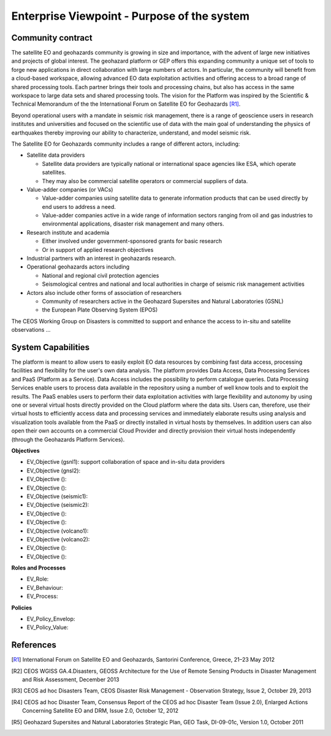 Enterprise Viewpoint - Purpose of the system
############################################

Community contract
------------------

The satellite EO and geohazards community is growing in size and importance, with the advent of large new initiatives and projects of global interest. 
The geohazard platform or GEP offers this expanding community a unique set of tools to forge new applications in direct collaboration with large numbers of actors. 
In particular, the community will benefit from a cloud-based workspace, allowing advanced EO data exploitation activities and offering access to a broad range of shared processing tools. 
Each partner brings their tools and processing chains, but also has access in the same workspace to large data sets and shared processing tools. 
The vision for the Platform was inspired by the Scientific & Technical Memorandum of the the International Forum on Satellite EO for Geohazards [R1]_.

Beyond operational users with a mandate in seismic risk management, there is a range of geoscience users in research institutes and universities and focused on the scientific use of data with the main goal of understanding the physics of earthquakes thereby improving our ability to characterize, understand, and model seismic risk.

The Satellite EO for Geohazards community includes a range of different actors, including:

* Satellite data providers

  * Satellite data providers are typically national or international space agencies like ESA, which operate satellites. 
  * They may also be commercial satellite operators or commercial suppliers of data.

* Value-adder companies (or VACs)

  * Value-adder companies using satellite data to generate information products that can be used directly by end users to address a need. 
  * Value-adder companies active in a wide range of information sectors ranging from oil and gas industries to environmental applications, disaster risk management and many others.

* Research institute and academia

  * Either involved under government-sponsored grants for basic research 
  * Or in support of applied research objectives

* Industrial partners with an interest in geohazards research.

* Operational geohazards actors including

  * National and regional civil protection agencies
  * Seismological centres and national and local authorities in charge of seismic risk management activities 

* Actors also include other forms of association of researchers

  * Community of researchers active in the Geohazard Supersites and Natural Laboratories (GSNL)
  * the European Plate Observing System (EPOS)

The CEOS Working Group on Disasters is committed to support and enhance the access to in-situ and satellite observations ...

System Capabilities
-------------------

The platform is meant to allow users to easily exploit EO data resources by combining fast data access, processing facilities and flexibility for the user's own data analysis. 
The platform provides Data Access, Data Processing Services and PaaS (Platform as a Service). 
Data Access includes the possibility to perform catalogue queries. 
Data Processing Services enable users to process data available in the repository using a number of well know tools and to exploit the results. 
The PaaS enables users to perform their data exploitation activities with large flexibility and autonomy by using one or several virtual hosts directly provided on the Cloud platform where the data sits. 
Users can, therefore, use their virtual hosts to efficiently access data and processing services and immediately elaborate results using analysis and visualization tools available from the PaaS or directly installed in virtual hosts by themselves. 
In addition users can also open their own accounts on a commercial Cloud Provider and directly provision their virtual hosts independently (through the Geohazards Platform Services).

**Objectives**

* EV_Objective (gsnl1): support collaboration of space and in-situ data providers
* EV_Objective (gnsl2):
* EV_Objective ():
* EV_Objective ():
* EV_Objective (seismic1):
* EV_Objective (seismic2):
* EV_Objective ():
* EV_Objective ():
* EV_Objective (volcano1):
* EV_Objective (volcano2):
* EV_Objective ():
* EV_Objective ():

**Roles and Processes**

* EV_Role:
* EV_Behaviour:
* EV_Process:

**Policies**

* EV_Policy_Envelop:
* EV_Policy_Value:




References
----------

.. [R1] International Forum on Satellite EO and Geohazards, Santorini Conference, Greece, 21–23 May 2012

.. [R2] CEOS WGISS GA.4.Disasters, GEOSS Architecture for the Use of Remote Sensing Products in Disaster Management and Risk Assessment, December 2013

.. [R3] CEOS ad hoc Disasters Team, CEOS Disaster Risk Management - Observation Strategy, Issue 2,  October 29, 2013

.. [R4] CEOS ad hoc Disaster Team, Consensus Report of the CEOS ad hoc Disaster Team (Issue 2.0), Enlarged Actions Concerning Satellite EO and DRM, Issue 2.0, October 12, 2012 

.. [R5] Geohazard Supersites and Natural Laboratories Strategic Plan, GEO Task, DI-09-01c, Version 1.0, October 2011



